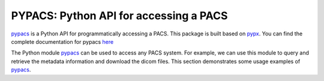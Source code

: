 =======================================
PYPACS: Python API for accessing a PACS
=======================================

pypacs_ is a Python API for programmatically accessing a PACS. This package is built based on pypx_.
You can find the complete documentation for pypacs `here <https://abi-ctt-group.github.io/pypacs/>`_

The Python module pypacs_ can be used to access any PACS system.
For example, we can use this module to query and retrieve the metadata information and download the dicom files.
This section demonstrates some usage examples of pypacs_.



.. _pypacs: https://github.com/ABI-CTT-Group/pypacs
.. _pypx: https://pypi.org/project/pypx/
